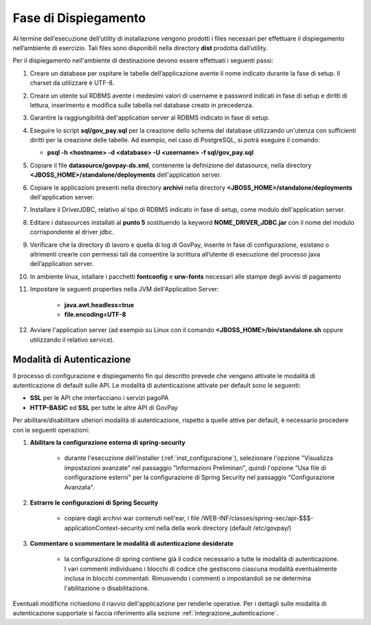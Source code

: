 .. _inst_dispiegamento:

Fase di Dispiegamento
======================

Al termine dell’esecuzione dell’utility di installazione vengono
prodotti i files necessari per effettuare il dispiegamento nell’ambiente
di esercizio. Tali files sono disponibili nella directory **dist**
prodotta dall’utility.

Per il dispiegamento nell'ambiente di destinazione devono essere
effettuati i seguenti passi:

1. Creare un database per ospitare le tabelle dell’applicazione avente
   il nome indicato durante la fase di setup. Il charset da utilizzare è
   UTF-8.
2. Creare un utente sul RDBMS avente i medesimi valori di username e
   password indicati in fase di setup e diritti di lettura, inserimento e
   modifica sulle tabella nel database creato in precedenza.
3. Garantire la raggiungibilità dell'application server al RDBMS
   indicato in fase di setup.
4. Eseguire lo script **sql/gov_pay.sql** per la creazione dello schema
   del database utilizzando un'utenza con sufficienti diritti per la 
   creazione delle tabelle. Ad esempio, nel caso di PostgreSQL, si potrà eseguire
   il comando:

   -  **psql -h <hostname> -d <database> -U <username> -f sql/gov_pay.sql**

5. Copiare il file **datasource/govpay-ds.xml**, contenente la
   definizione del datasource, nella directory
   **<JBOSS_HOME>/standalone/deployments** dell'application server.
6. Copiare le applicazioni presenti nella directory **archivi** nella
   directory **<JBOSS_HOME>/standalone/deployments** dell'application server.
7. Installare il DriverJDBC, relativo al tipo di RDBMS indicato in fase
   di setup, come modulo dell'application server.
8. Editare i datasources installati al **punto 5** sostituendo la
   keyword **NOME_DRIVER_JDBC.jar** con il nome del modulo corrispondente
   al driver jdbc.
9. Verificare che la directory di lavoro e quella di log di GovPay,
   inserite in fase di configurazione, esistano o altrimenti crearle con
   permessi tali da consentire la scrittura all’utente di esecuzione del
   processo java dell’application server.
10. In ambiente linux, intallare i pacchetti **fontconfig** e **urw-fonts**
    necessari alle stampe degli avvisi di pagamento
11. Impostare le seguenti properties nella JVM dell'Application Server:
	
	- **java.awt.headless=true**
	- **file.encoding=UTF-8**
   
12. Avviare l'application server (ad esempio su Linux con il comando
    **<JBOSS_HOME>/bin/standalone.sh** oppure utilizzando il relativo
    service).
    
  

.. _inst_dispiegamento_auth:

Modalità di Autenticazione
--------------------------

Il processo di configurazione e dispiegamento fin qui descritto prevede che vengano attivate le modalità di autenticazione di default sulle API. Le modalità di autenticazione attivate per default sono le seguenti:

- **SSL** per le API che interfacciano i servizi pagoPA
- **HTTP-BASIC** ed **SSL** per tutte le altre API di GovPay

Per abilitare/disabilitare ulteriori modalità di autenticazione, rispetto a quelle attive per default, è necessario procedere con le seguenti operazioni:

1.  **Abilitare la configurazione esterna di spring-security**

	- durante l'esecuzione dell'installer (:ref:`inst_configurazione`), selezionare l'opzione "Visualizza impostazioni avanzate" nel passaggio "Informazioni Preliminari", quindi l'opzione "Usa file di configurazione esterni" per la configurazione di Spring Security nel passaggio "Configurazione Avanzata".

2.  **Estrarre le configurazioni di Spring Security**

	- copiare dagli archivi war contenuti nell'ear, i file /WEB-INF/classes/spring-sec/api-$$$-applicationContext-security.xml nella della work directory (default /etc/govpay/)

3.  **Commentare o scommentare le modalità di autenticazione desiderate**

	- la configurazione di spring contiene già il codice necessario a tutte le modalità di autenticazione. I vari commenti individuano i blocchi di codice che gestiscono ciascuna modalità eventualmente inclusa in blocchi commentati. Rimuovendo i commenti o impostandoli se ne determina l'abilitazione o disabilitazione.

Eventuali modifiche richiedono il riavvio dell'applicazione per renderle operative. Per i dettagli sulle modalità di autenticazione supportate si faccia riferimento alla sezione :ref:`integrazione_autenticazione`.


